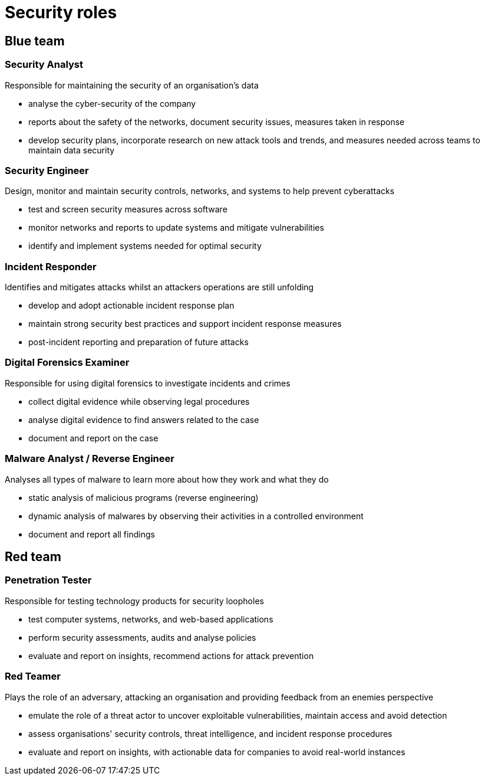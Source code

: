= Security roles

== Blue team

=== Security Analyst
Responsible for maintaining the security of an organisation's data

* analyse the cyber-security of the company
* reports about the safety of the networks, document security issues, measures taken in response
* develop security plans, incorporate research on new attack tools and trends, and measures needed across teams to maintain data security

=== Security Engineer
Design, monitor and maintain security controls, networks, and systems to help prevent cyberattacks

* test and screen security measures across software
* monitor networks and reports to update systems and mitigate vulnerabilities
* identify and implement systems needed for optimal security

=== Incident Responder
Identifies and mitigates attacks whilst an attackers operations are still unfolding

* develop and adopt actionable incident response plan
* maintain strong security best practices and support incident response measures
* post-incident reporting and preparation of future attacks

=== Digital Forensics Examiner
Responsible for using digital forensics to investigate incidents and crimes

* collect digital evidence while observing legal procedures
* analyse digital evidence to find answers related to the case
* document and report on the case

=== Malware Analyst / Reverse Engineer
Analyses all types of malware to learn more about how they work and what they do

* static analysis of malicious programs (reverse engineering)
* dynamic analysis of malwares by observing their activities in a controlled environment
* document and report all findings

== Red team

=== Penetration Tester
Responsible for testing technology products for security loopholes

* test computer systems, networks, and web-based applications
* perform security assessments, audits and analyse policies
* evaluate and report on insights, recommend actions for attack prevention

=== Red Teamer
Plays the role of an adversary, attacking an organisation and providing feedback from an enemies perspective

* emulate the role of a threat actor to uncover exploitable vulnerabilities, maintain access and avoid detection
* assess organisations' security controls, threat intelligence, and incident response procedures
* evaluate and report on insights, with actionable data for companies to avoid real-world instances
